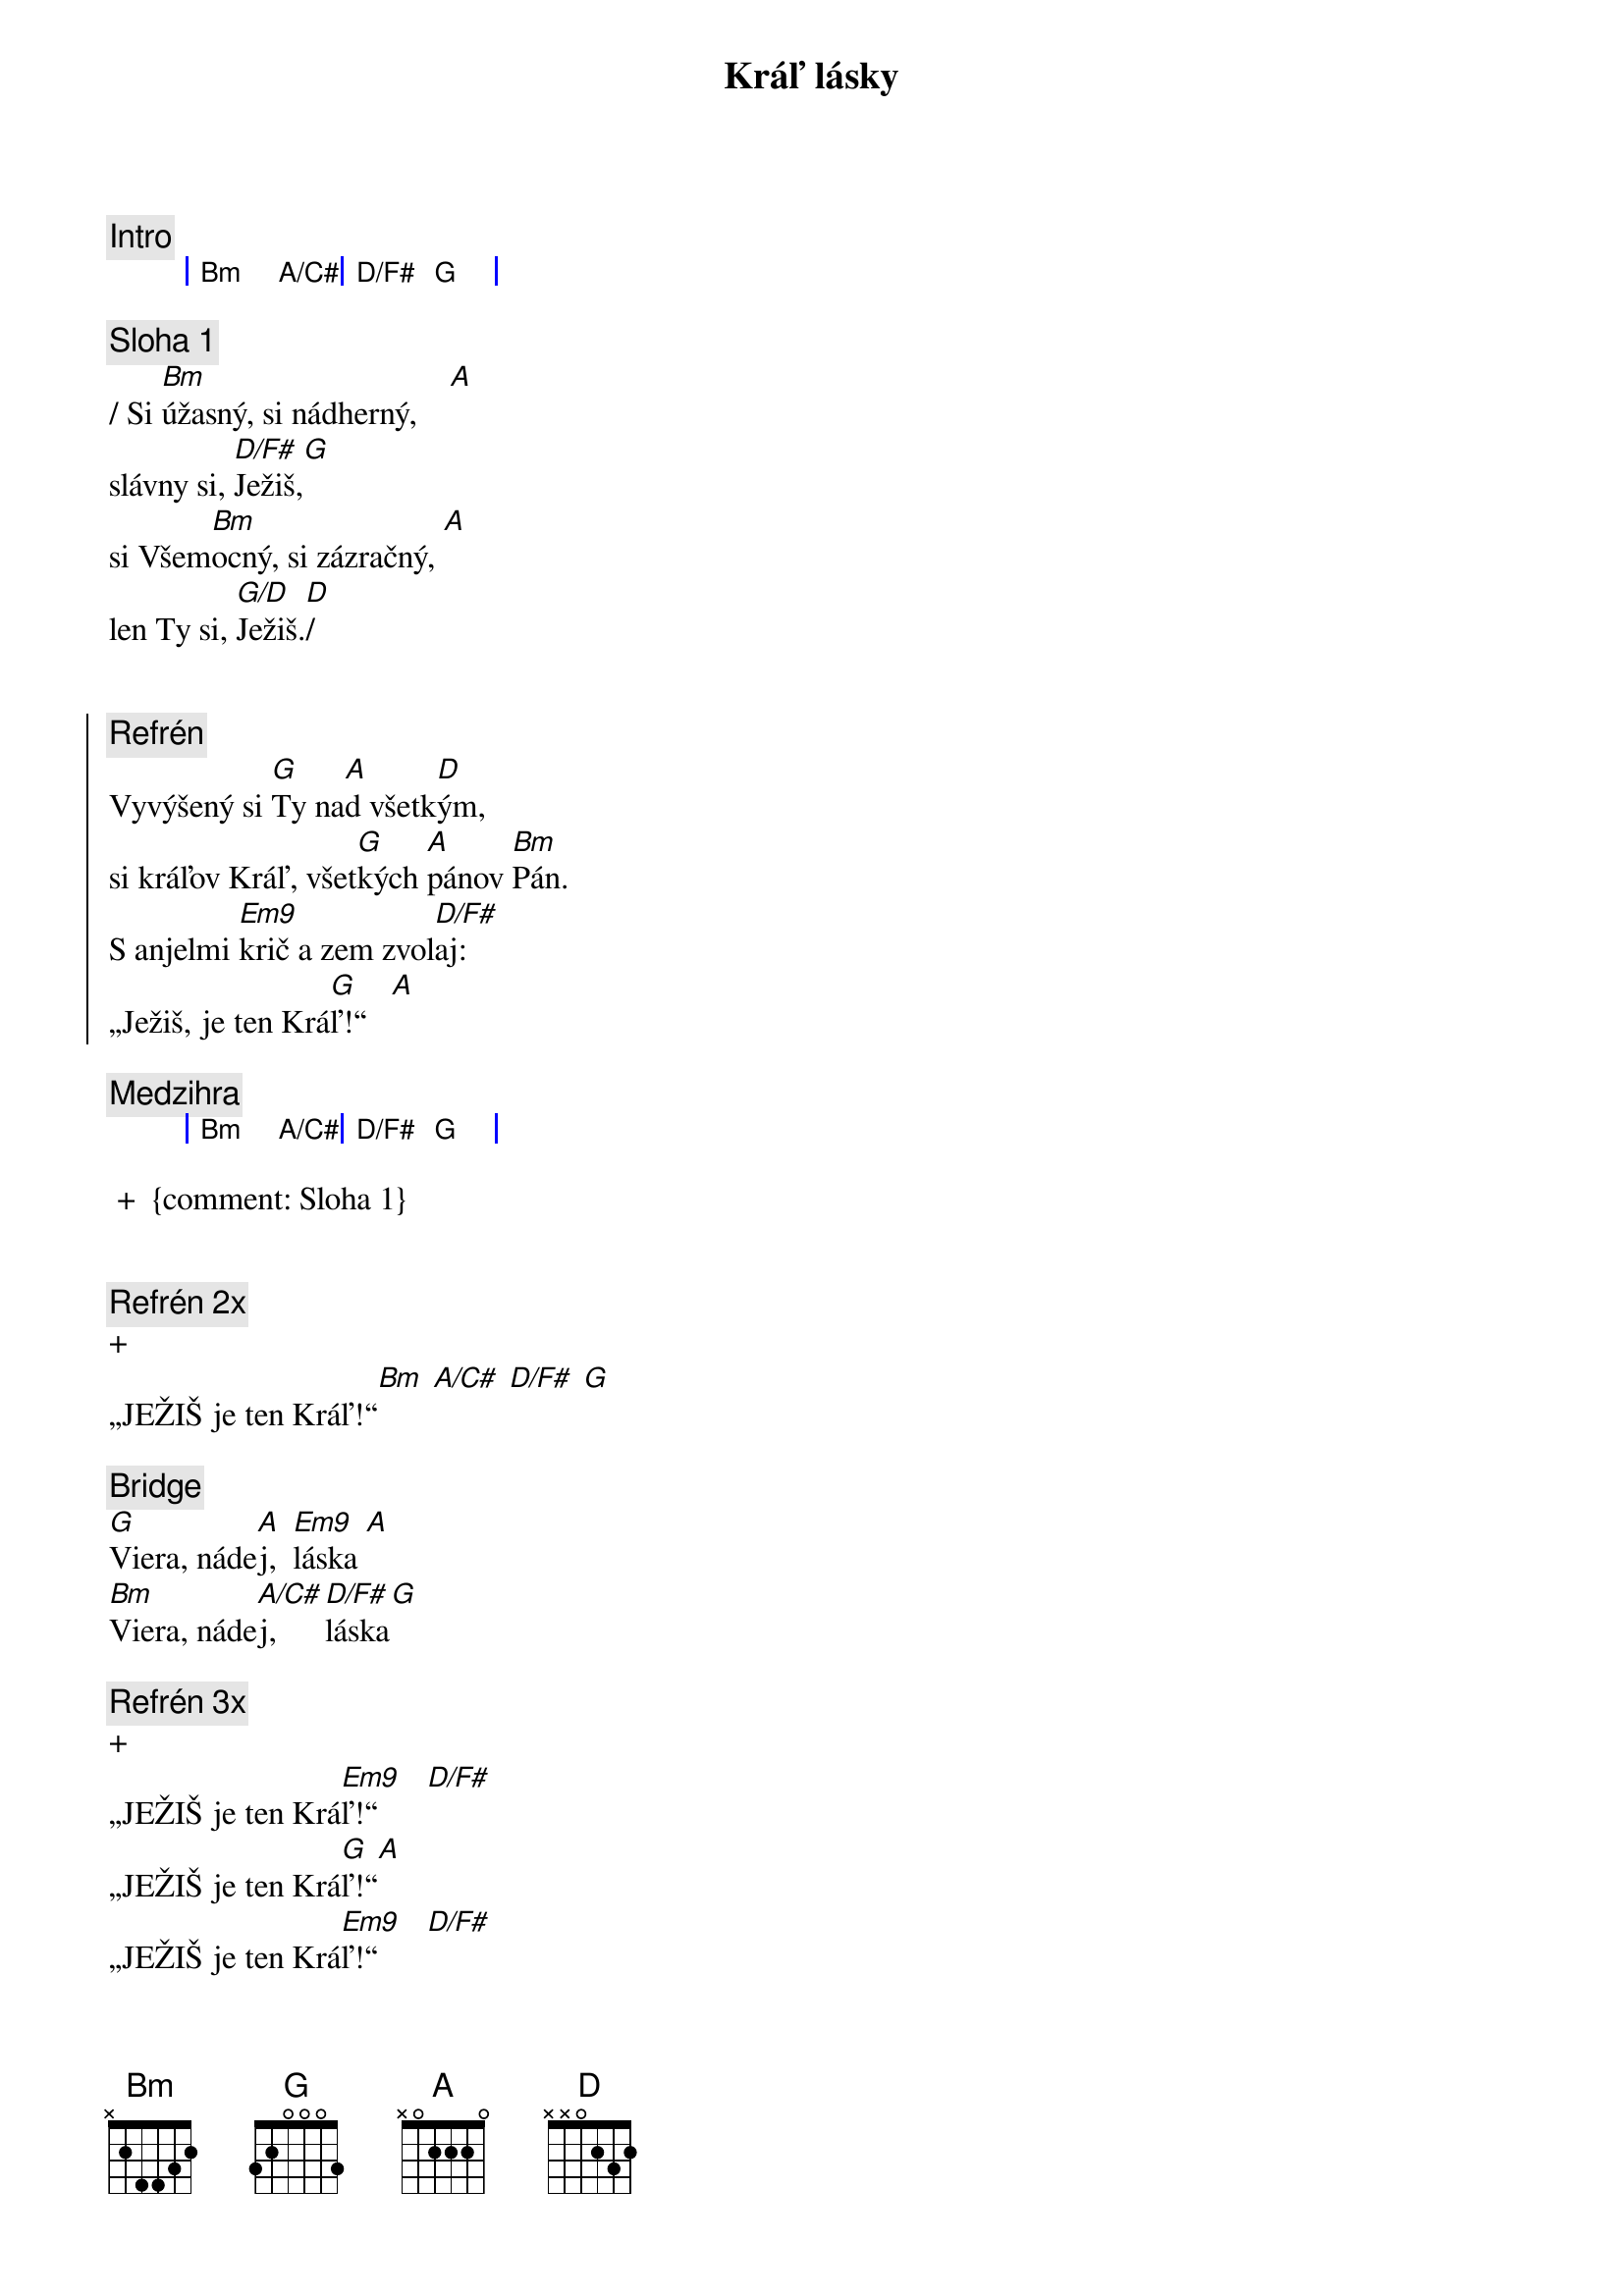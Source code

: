 {title: Kráľ lásky}
{comment: Intro}
{sog}
| Bm A/C# | D/F# G |
{eog}

{comment: Sloha 1}
{sov}
/ Si [Bm]úžasný, si nádherný,    [A]
slávny si, [D/F#]Ježiš,[G]
si Všem[Bm]ocný, si zázračný, [A]
len Ty si, [G/D]Ježiš.[D]/
{eov}


{soc}
{comment: Refrén}
Vyvýšený si [G]Ty na[A]d všetk[D]ým,
si kráľov Kráľ, všet[G]kých [A]pánov [Bm]Pán.
S anjelmi [Em9]krič a zem zvol[D/F#]aj:
„Ježiš, je ten Krá[G]ľ!“   [A]
{eoc}

{comment: Medzihra}
{sog}
| Bm A/C# | D/F# G |
{eog}

 +  {comment: Sloha 1}


{comment: Refrén 2x}
+
„JEŽIŠ je ten Kráľ!“[Bm] [A/C#] [D/F#] [G]

{sob}
{comment: Bridge}
[G]Viera, náde[A]j,  [Em9]láska [A]
[Bm]Viera, náde[A/C#]j,  [D/F#]láska[G]
{eob}

{comment: Refrén 3x}
+
„JEŽIŠ je ten Krá[Em9]ľ!“      [D/F#]
„JEŽIŠ je ten Krá[G]ľ!“[A]
„JEŽIŠ je ten Krá[Em9]ľ!“      [D/F#]
„JEŽIŠ je ten Krá[G]ľ!“